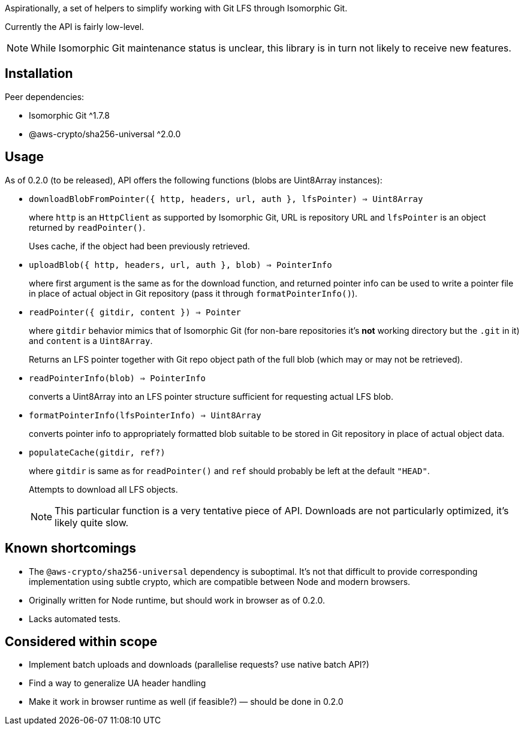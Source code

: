 Aspirationally, a set of helpers
to simplify working with Git LFS through Isomorphic Git.

Currently the API is fairly low-level.

NOTE: While Isomorphic Git maintenance status is unclear,
this library is in turn not likely to receive new features.


== Installation

Peer dependencies:

- Isomorphic Git ^1.7.8
- @aws-crypto/sha256-universal ^2.0.0


== Usage

As of 0.2.0 (to be released), API offers the following functions
(blobs are Uint8Array instances):


- `downloadBlobFromPointer({ http, headers, url, auth }, lfsPointer) => Uint8Array`
+
where `http` is an `HttpClient` as supported by Isomorphic Git,
URL is repository URL
and `lfsPointer` is an object returned by `readPointer()`.
+
Uses cache, if the object had been previously retrieved.


- `uploadBlob({ http, headers, url, auth }, blob) => PointerInfo`
+
where first argument is the same as for the download function,
and returned pointer info can be used to write a pointer file in place
of actual object in Git repository (pass it through `formatPointerInfo()`).


- `readPointer({ gitdir, content }) => Pointer`
+
where `gitdir` behavior mimics that of Isomorphic Git
(for non-bare repositories it’s *not* working directory but the `.git` in it)
and `content` is a `Uint8Array`.
+
Returns an LFS pointer together with Git repo object path of the full blob
(which may or may not be retrieved).


- `readPointerInfo(blob) => PointerInfo`
+
converts a Uint8Array into an LFS pointer structure
sufficient for requesting actual LFS blob.


- `formatPointerInfo(lfsPointerInfo) => Uint8Array`
+
converts pointer info to appropriately formatted blob
suitable to be stored in Git repository in place of actual object data.


- `populateCache(gitdir, ref?)`
+
where `gitdir` is same as for `readPointer()`
and `ref` should probably be left at the default `"HEAD"`.
+
Attempts to download all LFS objects.
+
NOTE: This particular function is a very tentative piece of API.
Downloads are not particularly optimized, it’s likely quite slow.


== Known shortcomings

- The `@aws-crypto/sha256-universal` dependency is suboptimal.
It’s not that difficult to provide corresponding implementation using subtle crypto,
which are compatible between Node and modern browsers.
- Originally written for Node runtime, but should work in browser as of 0.2.0.
- Lacks automated tests.

== Considered within scope

- Implement batch uploads and downloads (parallelise requests? use native batch API?)
- Find a way to generalize UA header handling
- Make it work in browser runtime as well (if feasible?) — should be done in 0.2.0
